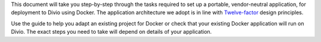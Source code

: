 This document will take you step-by-step through the tasks required to set up a portable, vendor-neutral application,
for deployment to Divio using Docker. The application architecture we adopt is in line with `Twelve-factor
<https://www.12factor.net/config>`_ design principles.

Use the guide to help you adapt an existing project for Docker or check that your existing Docker application will run
on Divio. The exact steps you need to take will depend on details of your application.
